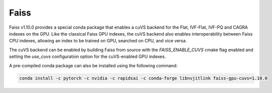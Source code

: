 Faiss
-----

Faiss v1.10.0 provides a special conda package that enables a cuVS backend for the Flat, IVF-Flat, IVF-PQ and CAGRA indexes on the GPU. Like the classical Faiss GPU indexes, the cuVS backend also enables interoperability between Faiss CPU indexes, allowing an index to be trained on GPU, searched on CPU, and vice versa.

The cuVS backend can be enabled by building Faiss from source with the `FAISS_ENABLE_CUVS` cmake flag enabled and setting the `use_cuvs` configuration option for the cuVS-enabled GPU indexes.

A pre-compiled conda package can also be installed using the following command:


.. code-block:: bash

    conda install -c pytorch -c nvidia -c rapidsai -c conda-forge libnvjitlink faiss-gpu-cuvs=1.10.0
